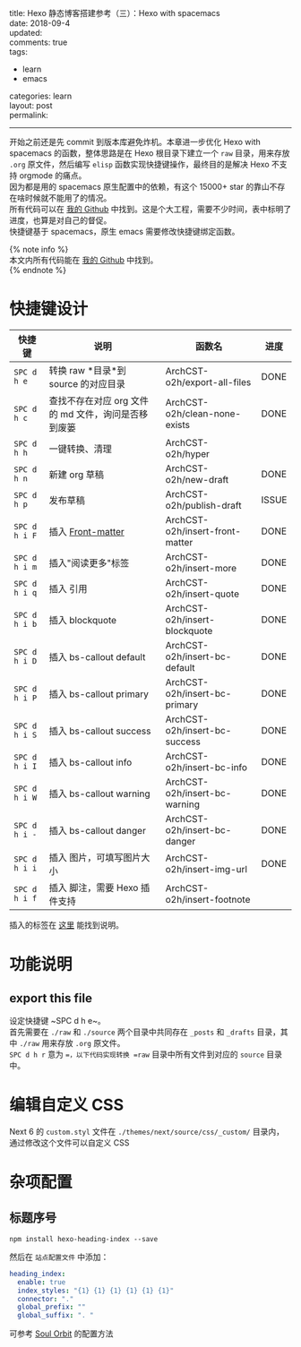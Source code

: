 #+OPTIONS: toc:nil \n:t
title: Hexo 静态博客搭建参考（三）：Hexo with spacemacs
date: 2018-09-4
updated: 
comments: true
tags:
  - learn
  - emacs
categories: learn
layout: post
permalink: 
------
开始之前还是先 commit 到版本库避免炸机。本章进一步优化 Hexo with spacemacs 的函数，整体思路是在 Hexo 根目录下建立一个 =raw= 目录，用来存放 =.org= 原文件，然后编写 =elisp= 函数实现快捷键操作，最终目的是解决 Hexo 不支持 orgmode 的痛点。
因为都是用的 spacemacs 原生配置中的依赖，有这个 15000+ star 的靠山不存在啥时候就不能用了的情况。
所有代码可以在 [[https://github.com/ArchCST/spacemacs][我的 Github]] 中找到。这是个大工程，需要不少时间，表中标明了进度，也算是对自己的督促。
快捷键基于 spacemacs，原生 emacs 需要修改快捷键绑定函数。

#+HTML: <!-- more -->
{% note info %}
本文内所有代码能在 [[https://github.com/ArchCST/.spacemacs.d][我的 Github]] 中找到。
{% endnote %}

* 快捷键设计

| 快捷键        | 说明                                                | 函数名                          | 进度  |
|---------------+-----------------------------------------------------+---------------------------------+-------|
| ~SPC d h e~   | 转换 raw *目录*到 source 的对应目录                 | ArchCST-o2h/export-all-files    | DONE  |
| ~SPC d h c~   | 查找不存在对应 org 文件的 md 文件，询问是否移到废篓 | ArchCST-o2h/clean-none-exists   | DONE  |
| ~SPC d h h~   | 一键转换、清理                                      | ArchCST-o2h/hyper               |       |
| ~SPC d h n~   | 新建 org 草稿                                       | ArchCST-o2h/new-draft           | DONE  |
| ~SPC d h p~   | 发布草稿                                            | ArchCST-o2h/publish-draft       | ISSUE |
|---------------+-----------------------------------------------------+---------------------------------+-------|
| ~SPC d h i F~ | 插入 [[https:--hexo.io-zh-cn-docs-front-matter][Front-matter]]                                   | ArchCST-o2h/insert-front-matter | DONE  |
| ~SPC d h i m~ | 插入"阅读更多"标签                                  | ArchCST-o2h/insert-more         | DONE  |
| ~SPC d h i q~ | 插入 引用                                           | ArchCST-o2h/insert-quote        | DONE  |
| ~SPC d h i b~ | 插入 blockquote                                     | ArchCST-o2h/insert-blockquote   | DONE  |
| ~SPC d h i D~ | 插入 bs-callout default                             | ArchCST-o2h/insert-bc-default   | DONE  |
| ~SPC d h i P~ | 插入 bs-callout primary                             | ArchCST-o2h/insert-bc-primary   | DONE  |
| ~SPC d h i S~ | 插入 bs-callout success                             | ArchCST-o2h/insert-bc-success   | DONE  |
| ~SPC d h i I~ | 插入 bs-callout info                                | ArchCST-o2h/insert-bc-info      | DONE  |
| ~SPC d h i W~ | 插入 bs-callout warning                             | ArchCST-o2h/insert-bc-warning   | DONE  |
| ~SPC d h i -~ | 插入 bs-callout danger                              | ArchCST-o2h/insert-bc-danger    | DONE  |
| ~SPC d h i i~ | 插入 图片，可填写图片大小                           | ArchCST-o2h/insert-img-url      | DONE  |
| ~SPC d h i f~ | 插入 脚注，需要 Hexo 插件支持                       | ArchCST-o2h/insert-footnote     |       |

插入的标签在 [[https://hexo.io/zh-cn/docs/tag-plugins#%E5%8F%8D%E5%BC%95%E5%8F%B7%E4%BB%A3%E7%A0%81%E5%9D%97][这里]] 能找到说明。

* 功能说明
** export this file
设定快捷键 ~SPC d h e~。
首先需要在 =./raw= 和 =./source= 两个目录中共同存在 =_posts= 和 =_drafts= 目录，其中 =./raw= 用来存放 =.org= 原文件。
~SPC d h r~ 意为 ==，以下代码实现转换 =raw= 目录中所有文件到对应的 =source= 目录中。


* 编辑自定义 CSS
Next 6 的 =custom.styl= 文件在 =./themes/next/source/css/_custom/= 目录内，通过修改这个文件可以自定义 CSS
* 杂项配置
** 标题序号
#+BEGIN_SRC shell
npm install hexo-heading-index --save
#+END_SRC

然后在 =站点配置文件= 中添加：
#+BEGIN_SRC yaml
heading_index:
  enable: true
  index_styles: "{1} {1} {1} {1} {1} {1}"
  connector: "."
  global_prefix: ""
  global_suffix: ". "
#+END_SRC

可参考 [[http://r12f.com/posts/adding-index-to-your-headings-with-hexo-heading-index/][Soul Orbit]] 的配置方法
